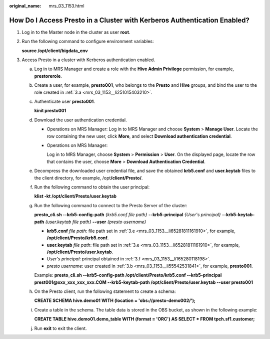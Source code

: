 :original_name: mrs_03_1153.html

.. _mrs_03_1153:

How Do I Access Presto in a Cluster with Kerberos Authentication Enabled?
=========================================================================

#. Log in to the Master node in the cluster as user **root**.

#. Run the following command to configure environment variables:

   **source /opt/client/bigdata_env**

#. Access Presto in a cluster with Kerberos authentication enabled.

   a. .. _mrs_03_1153__li251015403210:

      Log in to MRS Manager and create a role with the **Hive Admin Privilege** permission, for example, **prestorerole**.

   b. .. _mrs_03_1153__li55542531841:

      Create a user, for example, **presto001**, who belongs to the **Presto** and **Hive** groups, and bind the user to the role created in :ref:`3.a <mrs_03_1153__li251015403210>`.

   c. Authenticate user **presto001**.

      **kinit presto001**

   d. Download the user authentication credential.

      -  Operations on MRS Manager: Log in to MRS Manager and choose **System** > **Manage User**. Locate the row containing the new user, click **More**, and select **Download authentication credential**.

      -  Operations on MRS Manager:

         Log in to MRS Manager, choose **System** > **Permission** > **User**. On the displayed page, locate the row that contains the user, choose **More** > **Download Authentication Credential**.

   e. .. _mrs_03_1153__li65281811161910:

      Decompress the downloaded user credential file, and save the obtained **krb5.conf** and **user.keytab** files to the client directory, for example, /opt\ **/client/Presto/**.

   f. .. _mrs_03_1153__li165280118198:

      Run the following command to obtain the user principal:

      **klist -kt /opt/client/Presto/user.keytab**

   g. Run the following command to connect to the Presto Server of the cluster:

      **presto_cli.sh --krb5-config-path** *{krb5.conf file path}* **--krb5-principal** *{User's principal}* **--krb5-keytab-path** *{user.keytab file path}* **--user** *{presto username}*

      -  **krb5.conf** *file path*: file path set in :ref:`3.e <mrs_03_1153__li65281811161910>`, for example, **/opt/client/Presto/krb5.conf**.
      -  **user.keytab** *file path*: file path set in :ref:`3.e <mrs_03_1153__li65281811161910>`, for example, **/opt/client/Presto/user.keytab**.
      -  *User's principal*: principal obtained in :ref:`3.f <mrs_03_1153__li165280118198>`.
      -  *presto username*: user created in :ref:`3.b <mrs_03_1153__li55542531841>`, for example, **presto001**.

      Example: **presto_cli.sh --krb5-config-path /opt/client/Presto/krb5.conf --krb5-principal prest001@xxx_xxx_xxx_xxx.COM --krb5-keytab-path /opt/client/Presto/user.keytab --user presto001**

   h. On the Presto client, run the following statement to create a schema:

      **CREATE SCHEMA hive.demo01 WITH (location = 'obs://presto-demo002/');**

   i. Create a table in the schema. The table data is stored in the OBS bucket, as shown in the following example:

      **CREATE TABLE hive.demo01.demo_table WITH (format = 'ORC') AS SELECT \* FROM tpch.sf1.customer;**

   j. Run **exit** to exit the client.
